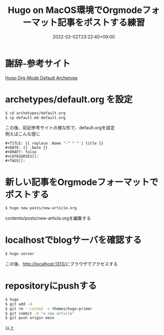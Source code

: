 #+TITLE: Hugo on MacOS環境でOrgmodeフォーマット記事をポストする練習
#+DATE: 2022-02-02T23:22:40+09:00
#+DRAFT: false
#+CATEGORIES[]: 環境構築
#+TAGS[]: GithubPages Hugo MacOS Orgmode

* 謝辞-参考サイト

[[https://blog.lambda.cx/posts/hugo-org-archetype/][Hugo Org-Mode Default Archetype]]

* archetypes/default.org を設定

#+BEGIN_SRC sh
$ cd archetypes/default.org
$ cp default.md default.org
#+END_SRC

この後、前記参考サイトの様な形で、default.orgを設定\\
例えばこんな感じ

#+BEGIN_SRC
#+TITLE: {{ replace .Name "-" " " | title }}
#+DATE: {{ .Date }}
#+DRAFT: false
#+CATEGORIES[]:
#+TAGS[]:
#+END_SRC

* 新しい記事をOrgmodeフォーマットでポストする

#+BEGIN_SRC sh
$ hugo new posts/new-article.org
#+END_SRC

contents/posts/new-article.orgを編集する

* localhostでblogサーバを確認する

#+BEGIN_SRC sh
$ hugo server
#+END_SRC

この後、[[http://localhost:1313/][http://localhost:1313/]]にブラウザでアクセスする

* repositoryにpushする

#+BEGIN_SRC sh
$ hugo
$ git add -A
$ git rm --cached -r themes/hugo-primer
$ git commit -m "a new article"
$ git push origin main
#+END_SRC

以上
